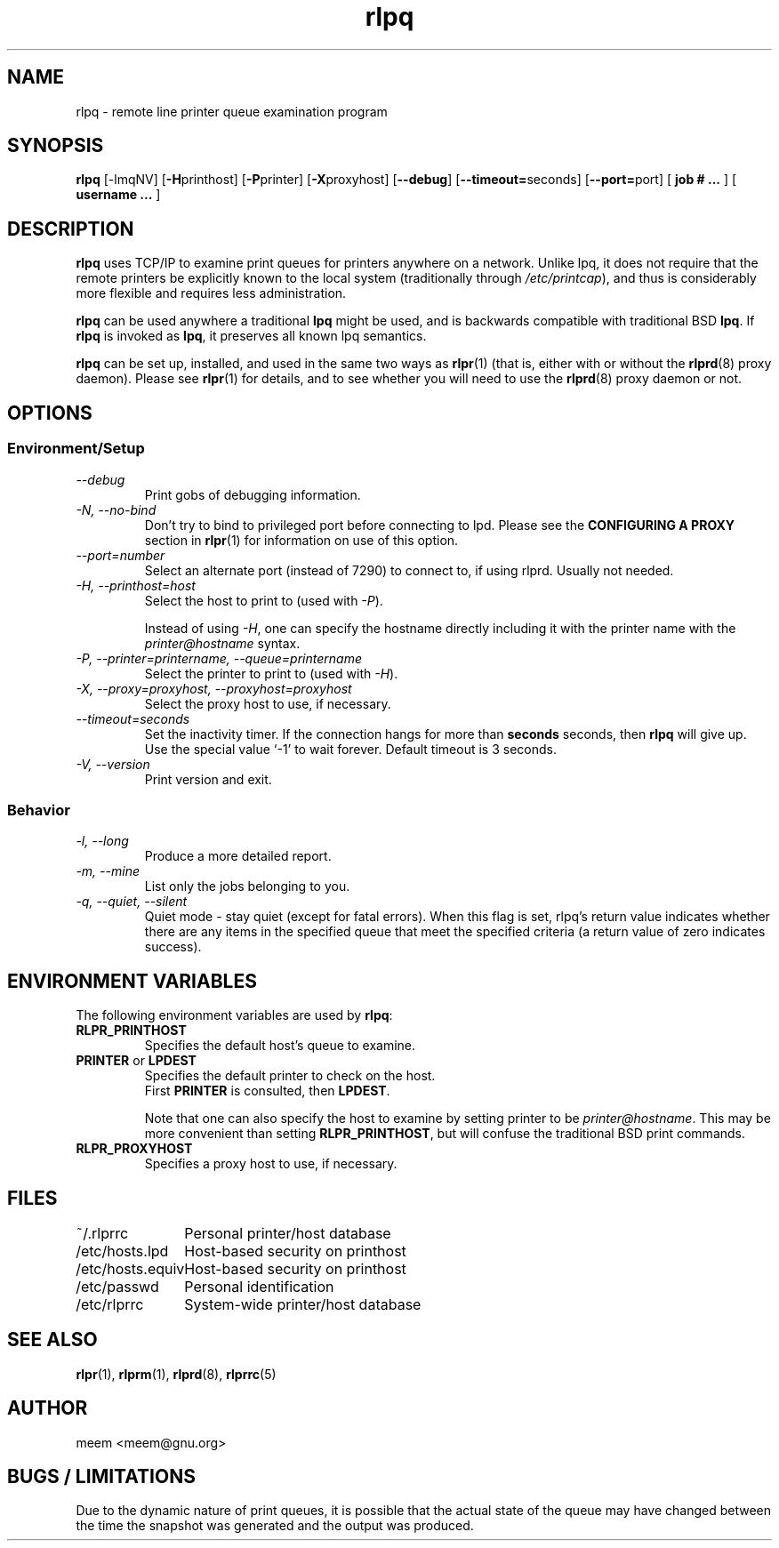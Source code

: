 .\" SCCS "@(#)rlpq.1	1.3	01/01/02 meem"
.TH rlpq 1 "1999/10/28" "rlpr 2.04" "UNIX Reference Manual"
.SH NAME
rlpq \- remote line printer queue examination program
.SH SYNOPSIS
\fBrlpq\fP [-lmqNV] [\fB-H\fPprinthost] [\fB-P\fPprinter] [\fB-X\fPproxyhost]
[\fB--debug\fP] [\fB--timeout=\fPseconds] [\fB--port=\fPport] [ \fBjob # ... \fP] [ \fBusername ... \fP]
.SH DESCRIPTION
.PP
\fBrlpq\fP uses TCP/IP to examine print queues for printers anywhere
on a network.  Unlike lpq, it does not require that the remote
printers be explicitly known to the local system (traditionally
through \fI/etc/printcap\fR), and thus is considerably more flexible
and requires less administration.
.PP
\fBrlpq\fP can be used anywhere a traditional \fBlpq\fP might be used,
and is backwards compatible with traditional BSD \fBlpq\fP.  If
\fBrlpq\fP is invoked as \fBlpq\fP, it preserves all known lpq
semantics.
.PP
\fBrlpq\fP can be set up, installed, and used in the same two ways
as \fBrlpr\fP(1) (that is, either with or without the \fBrlprd\fP(8)
proxy daemon).  Please see \fBrlpr\fP(1) for details, and to
see whether you will need to use the \fBrlprd\fP(8) proxy daemon or
not.
.PP
.SH OPTIONS
.PP
.SS Environment/Setup
.TP
.I \-\-debug
Print gobs of debugging information.
.TP
.I \-N, \-\-no-bind
Don't try to bind to privileged port before connecting to lpd.  Please
see the \fBCONFIGURING A PROXY\fP section in \fBrlpr\fP(1) for
information on use of this option.
.TP
.I \-\-port=number
Select an alternate port (instead of 7290) to connect to, if using
rlprd.  Usually not needed.
.TP
.I \-H, \-\-printhost=host
Select the host to print to (used with \fI-P\fR).

Instead of using \fI-H\fR, one can specify the hostname directly
including it with the printer name with the \fIprinter@hostname\fR
syntax.
.TP
.I \-P, \-\-printer=printername, \-\-queue=printername
Select the printer to print to (used with \fI-H\fR).
.TP
.I \-X, \-\-proxy=proxyhost, \-\-proxyhost=proxyhost
Select the proxy host to use, if necessary.
.TP
.I \-\-timeout=seconds
Set the inactivity timer.  If the connection hangs for more than
\fBseconds\fP seconds, then \fBrlpq\fP will give up.  Use the special
value `-1' to wait forever.  Default timeout is 3 seconds.
.TP
.I \-V, \-\-version
Print version and exit.
.SS Behavior
.TP
.I \-l, \-\-long
Produce a more detailed report.
.TP
.I \-m, \-\-mine
List only the jobs belonging to you.
.TP
.I \-q, \-\-quiet, \-\-silent
Quiet mode \- stay quiet (except for fatal errors).  When this flag is
set, rlpq's return value indicates whether there are any items in
the specified queue that meet the specified criteria (a return value
of zero indicates success).
.PP
.SH "ENVIRONMENT VARIABLES"
The following environment variables are used by \fBrlpq\fP:
.TP
.B RLPR_PRINTHOST
Specifies the default host's queue to examine.
.TP
\fBPRINTER\fP or \fBLPDEST\fP
Specifies the default printer to check on the host.
.br
First \fBPRINTER\fP is consulted, then \fBLPDEST\fP.

Note that one can also specify the host to examine by setting
printer to be \fIprinter@hostname\fR.  This may be more convenient
than setting \fBRLPR_PRINTHOST\fP, but will confuse the traditional
BSD print commands.
.TP
\fBRLPR_PROXYHOST\fP
Specifies a proxy host to use, if necessary.
.SH FILES
.nf
.ta \w'123456789012345678'u
~/.rlprrc	Personal printer/host database
/etc/hosts.lpd	Host-based security on printhost
/etc/hosts.equiv	Host-based security on printhost
/etc/passwd	Personal identification
/etc/rlprrc	System-wide printer/host database
.SH "SEE ALSO"
\fBrlpr\fP(1), \fBrlprm\fP(1), \fBrlprd\fP(8), \fBrlprrc\fP(5)
.SH AUTHOR
meem <meem@gnu.org>
.SH "BUGS / LIMITATIONS"
Due to the dynamic nature of print queues, it is possible that the
actual state of the queue may have changed between the time the
snapshot was generated and the output was produced.

